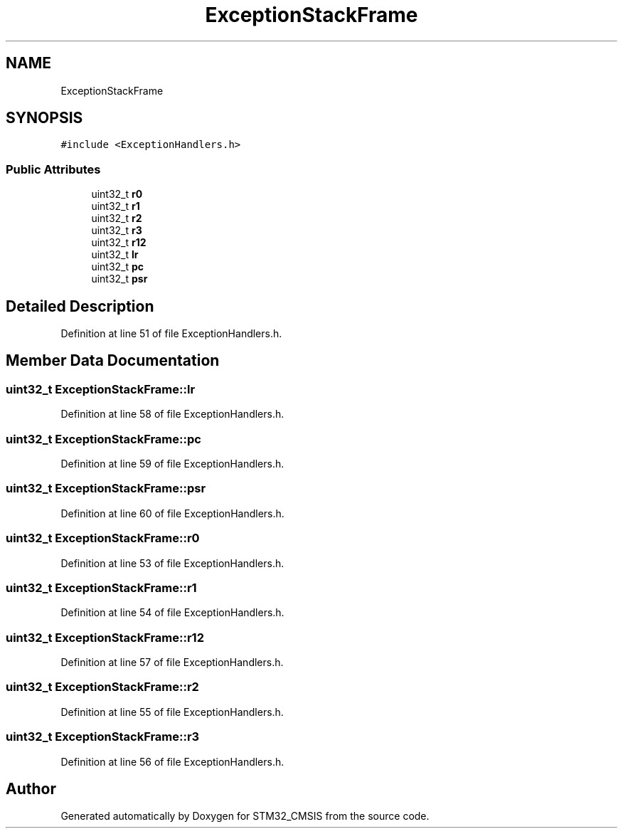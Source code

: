 .TH "ExceptionStackFrame" 3 "Sun Apr 16 2017" "STM32_CMSIS" \" -*- nroff -*-
.ad l
.nh
.SH NAME
ExceptionStackFrame
.SH SYNOPSIS
.br
.PP
.PP
\fC#include <ExceptionHandlers\&.h>\fP
.SS "Public Attributes"

.in +1c
.ti -1c
.RI "uint32_t \fBr0\fP"
.br
.ti -1c
.RI "uint32_t \fBr1\fP"
.br
.ti -1c
.RI "uint32_t \fBr2\fP"
.br
.ti -1c
.RI "uint32_t \fBr3\fP"
.br
.ti -1c
.RI "uint32_t \fBr12\fP"
.br
.ti -1c
.RI "uint32_t \fBlr\fP"
.br
.ti -1c
.RI "uint32_t \fBpc\fP"
.br
.ti -1c
.RI "uint32_t \fBpsr\fP"
.br
.in -1c
.SH "Detailed Description"
.PP 
Definition at line 51 of file ExceptionHandlers\&.h\&.
.SH "Member Data Documentation"
.PP 
.SS "uint32_t ExceptionStackFrame::lr"

.PP
Definition at line 58 of file ExceptionHandlers\&.h\&.
.SS "uint32_t ExceptionStackFrame::pc"

.PP
Definition at line 59 of file ExceptionHandlers\&.h\&.
.SS "uint32_t ExceptionStackFrame::psr"

.PP
Definition at line 60 of file ExceptionHandlers\&.h\&.
.SS "uint32_t ExceptionStackFrame::r0"

.PP
Definition at line 53 of file ExceptionHandlers\&.h\&.
.SS "uint32_t ExceptionStackFrame::r1"

.PP
Definition at line 54 of file ExceptionHandlers\&.h\&.
.SS "uint32_t ExceptionStackFrame::r12"

.PP
Definition at line 57 of file ExceptionHandlers\&.h\&.
.SS "uint32_t ExceptionStackFrame::r2"

.PP
Definition at line 55 of file ExceptionHandlers\&.h\&.
.SS "uint32_t ExceptionStackFrame::r3"

.PP
Definition at line 56 of file ExceptionHandlers\&.h\&.

.SH "Author"
.PP 
Generated automatically by Doxygen for STM32_CMSIS from the source code\&.
